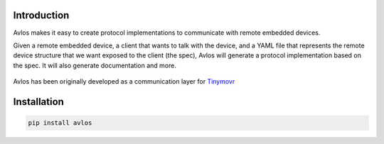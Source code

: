 Introduction
************

Avlos makes it easy to create protocol implementations to communicate with remote embedded devices.

Given a remote embedded device, a client that wants to talk with the device, and a YAML file that represents the remote device structure that we want exposed to the client (the spec), Avlos will generate a protocol implementation based on the spec. It will also generate documentation and more. 

.. figure:: diagram.png
  :width: 800
  :align: center
  :alt: Functional diagram of Avlos
  :figclass: align-center

Avlos has been originally developed as a communication layer for `Tinymovr <https://tinymovr.com>`_

Installation
************

.. code-block:: console

    pip install avlos

